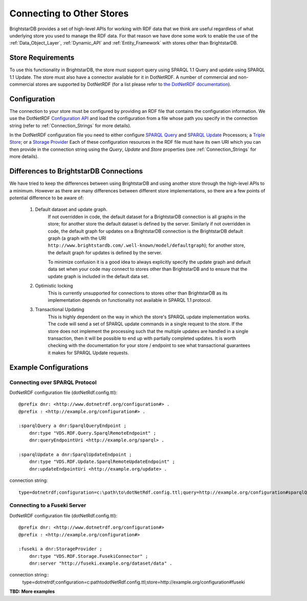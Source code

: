 .. _Other_Stores:

===========================
Connecting to Other Stores
===========================

.. warning:
    This functionality is new in 1.5 and should be considered experimental.
    
BrightstarDB provides a set of high-level APIs for working with RDF data that we
think are useful regardless of what underlying store you used to manage the RDF
data. For that reason we have done some work to enable the use of the 
:ref:`Data_Object_Layer`, :ref:`Dynamic_API` and :ref:`Entity_Framework` with
stores other than BrightstarDB.

------------------
Store Requirements
------------------

To use this functionality in BrightstarDB, the store must support query using
SPARQL 1.1 Query and update using SPARQL 1.1 Update. The store must also have
a connector available for it in DotNetRDF. A number of commercial and
non-commercial stores are supported by DotNetRDF (for a list please refer
to `the DotNetRDF documentation <https://bitbucket.org/dotnetrdf/dotnetrdf/wiki/UserGuide/Storage/Providers>`_).

.. note:
    If the store you want to connect to supports SPARQL 1.1 Protocol for
    both query and update, then you can configure instead a direct connection to the 
    query and update endpoints.
    
-------------------------
Configuration
-------------------------

The connection to your store must be configured by providing an RDF file
that contains the configuration information. We use the DotNetRDF 
`Configuration API <https://bitbucket.org/dotnetrdf/dotnetrdf/wiki/UserGuide/Configuration%20API>`_
and load the configuration from a file whose path you specify in the
connection string (refer to :ref:`Connection_Strings` for more details).

In the DotNetRDF configuration file you need to either configure 
`SPARQL Query <https://bitbucket.org/dotnetrdf/dotnetrdf/wiki/UserGuide/Configuration/Query%20Processors>`_
and `SPARQL Update <https://bitbucket.org/dotnetrdf/dotnetrdf/wiki/UserGuide/Configuration/Update%20Processors>`_
Processors; a `Triple Store <https://bitbucket.org/dotnetrdf/dotnetrdf/wiki/UserGuide/Configuration/Triple%20Stores>`_;
or a `Storage Provider <https://bitbucket.org/dotnetrdf/dotnetrdf/wiki/UserGuide/Configuration/Storage%20Providers>`_
Each of these configuration resources in the RDF file must have its own URI which
you can then provide in the connection string using the *Query*, *Update* and *Store*
properties (see :ref:`Connection_Strings` for more details).

----------------------------------------
Differences to BrightstarDB Connections
----------------------------------------

We have tried to keep the differences between using BrightstarDB and using
another store through the high-level APIs to a minimum. However as there
are many differences between different store implementations, so there
are a few points of potential difference to be aware of:

    #. Default dataset and update graph.
        If not overridden in code, the default dataset for a BrightstarDB
        connection is all graphs in the store; for another store the default
        dataset is defined by the server.
        Similarly if not overridden in code, the default graph for
        updates on a BrightstarDB connection is the BrightstarDB default
        graph (a graph with the URI ``http://www.brightstardb.com/.well-known/model/defaultgraph``);
        for another store, the default graph for updates is defined by the server.
        
        To minimize confusion it is a good idea to always explicitly 
        specify the update graph and default data set when your code
        may connect to stores other than BrightstarDB and to ensure
        that the update graph is included in the default data set.
        
    #. Optimistic locking
        This is currently unsupported for connections to stores other
        than BrightstarDB as its implementation depends on 
        functionality not available in SPARQL 1.1 protocol.
        
    #. Transactional Updating
        This is highly dependent on the way in which the store's SPARQL
        update implementation works. The code will send a set of SPARQL
        update commands in a single request to the store. If the store
        does not implement the processing such that the multiple updates
        are handled in a single transaction, then it will be possible
        to end up with partially completed updates. It is worth checking
        with the documentation for your store / endpoint to see what
        transactional guarantees it makes for SPARQL Update requests.
        
--------------------------
Example Configurations
--------------------------

Connecting over SPARQL Protocol
===============================

DotNetRDF configuration file (dotNetRdf.config.ttl)::

    @prefix dnr: <http://www.dotnetrdf.org/configuration#> .
    @prefix : <http://example.org/configuration#> .
    
    :sparqlQuery a dnr:SparqlQueryEndpoint ;
        dnr:type "VDS.RDF.Query.SparqlRemoteEndpoint" ;
        dnr:queryEndpointUri <http://example.org/sparql> .
        
    :sparqlUpdate a dnr:SparqlUpdateEndpoint ;
        dnr:type "VDS.RDF.Update.SparqlRemoteUpdateEndpoint" ;
        dnr:updateEndpointUri <http://example.org/update> .

connection string::

    type=dotnetrdf;configuration=c:\path\to\dotNetRdf.config.ttl;query=http://example.org/configuration#sparqlQuery;update=http://example.org/configuration#sparqlUpdate;
    
Connecting to a Fuseki Server
=============================

DotNetRDF configuration file (dotNetRdf.config.ttl)::

    @prefix dnr: <http://www.dotnetrdf.org/configuration#>
    @prefix : <http://example.org/configuration#>
    
    :fuseki a dnr:StorageProvider ;
        dnr:type "VDS.RDF.Storage.FusekiConnector" ;
        dnr:server "http://fuseki.example.org/dataset/data" .
        
connection string::
    type=dotnetrdf;configuration=c:\path\to\dotNetRdf.config.ttl;store=http://example.org/configuration#fuseki

**TBD: More examples**